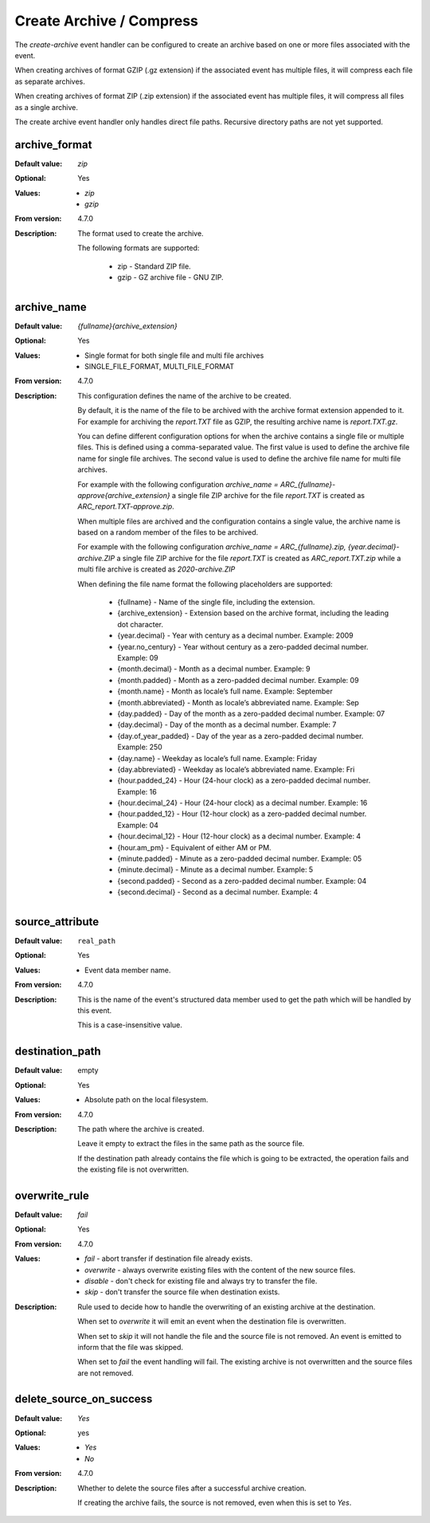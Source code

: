 Create Archive / Compress
=========================

The `create-archive` event handler can be configured to create an archive
based on one or more files associated with the event.

When creating archives of format GZIP (.gz extension) if the associated
event has multiple files, it will compress each file as separate archives.

When creating archives of format ZIP (.zip extension) if the associated
event has multiple files, it will compress all files as a single archive.

The create archive event handler only handles direct file paths.
Recursive directory paths are not yet supported.


archive_format
--------------

:Default value: `zip`
:Optional: Yes
:Values: * `zip`
         * `gzip`
:From version: 4.7.0
:Description:
    The format used to create the archive.

    The following formats are supported:

     * zip - Standard ZIP file.
     * gzip - GZ archive file - GNU ZIP.


archive_name
------------

:Default value: `{fullname}{archive_extension}`
:Optional: Yes
:Values: * Single format for both single file and multi file archives
         * SINGLE_FILE_FORMAT, MULTI_FILE_FORMAT
:From version: 4.7.0
:Description:
    This configuration defines the name of the archive to be created.

    By default, it is the name of the file to be archived with the archive
    format extension appended to it.
    For example for archiving the `report.TXT` file as GZIP, the resulting
    archive name is `report.TXT.gz`.

    You can define different configuration options for when the archive
    contains a single file or multiple files.
    This is defined using a comma-separated value.
    The first value is used to define the archive file name for single file
    archives.
    The second value is used to define the archive file name for multi file
    archives.

    For example with the following configuration
    `archive_name = ARC_{fullname}-approve{archive_extension}`
    a single file ZIP archive for the file `report.TXT` is created as
    `ARC_report.TXT-approve.zip`.

    When multiple files are archived and the configuration contains a single
    value, the archive name is based on a random member of the files to be
    archived.

    For example with the following configuration
    `archive_name = ARC_{fullname}.zip, {year.decimal}-archive.ZIP`
    a single file ZIP archive for the file `report.TXT` is created as
    `ARC_report.TXT.zip` while a multi file archive is created as
    `2020-archive.ZIP`

    When defining the file name format the following placeholders are
    supported:

        * {fullname} - Name of the single file, including the extension.
        * {archive_extension} - Extension based on the archive format,
          including the leading dot character.
        * {year.decimal} - Year with century as a decimal number. Example: 2009
        * {year.no_century} - Year without century as a zero-padded decimal
          number. Example: 09
        * {month.decimal} - Month as a decimal number. Example: 9
        * {month.padded} - Month as a zero-padded decimal number. Example: 09
        * {month.name} - Month as locale’s full name. Example: September
        * {month.abbreviated} - Month as locale’s abbreviated name.
          Example: Sep
        * {day.padded} - Day of the month as a zero-padded decimal number.
          Example: 07
        * {day.decimal} - Day of the month as a decimal number. Example: 7
        * {day.of_year_padded} - Day of the year as a zero-padded decimal
          number. Example: 250
        * {day.name} - Weekday as locale’s full name. Example: Friday
        * {day.abbreviated} - Weekday as locale’s abbreviated name.
          Example: Fri
        * {hour.padded_24} - Hour (24-hour clock) as a zero-padded decimal
          number. Example: 16
        * {hour.decimal_24} - Hour (24-hour clock) as a decimal number.
          Example: 16
        * {hour.padded_12} - Hour (12-hour clock) as a zero-padded decimal
          number. Example: 04
        * {hour.decimal_12} - Hour (12-hour clock) as a decimal number.
          Example: 4
        * {hour.am_pm} - Equivalent of either AM or PM.
        * {minute.padded} - Minute as a zero-padded decimal number.
          Example: 05
        * {minute.decimal} - Minute as a decimal number. Example: 5
        * {second.padded} - Second as a zero-padded decimal number.
          Example: 04
        * {second.decimal} - Second as a decimal number. Example: 4


source_attribute
----------------

:Default value: ``real_path``
:Optional: Yes
:Values: * Event data member name.
:From version: 4.7.0
:Description:
    This is the name of the event's structured data member used to get the
    path which will be handled by this event.

    This is a case-insensitive value.


destination_path
----------------

:Default value: empty
:Optional: Yes
:Values: * Absolute path on the local filesystem.
:From version: 4.7.0
:Description:
    The path where the archive is created.

    Leave it empty to extract the files in the same path as the source file.

    If the destination path already contains the file which is
    going to be extracted, the operation fails and the existing
    file is not overwritten.


overwrite_rule
--------------

:Default value: `fail`
:Optional: Yes
:From version: 4.7.0
:Values:
    * `fail` - abort transfer if destination file already exists.
    * `overwrite` - always overwrite existing files with the content
      of the new source files.
    * `disable` - don't check for existing file and always try to transfer the
      file.
    * `skip` - don't transfer the source file when destination exists.

:Description:
    Rule used to decide how to handle the overwriting of an
    existing archive at the destination.

    When set to `overwrite` it will emit an event when the destination
    file is overwritten.

    When set to `skip` it will not handle the file and the source file
    is not removed.
    An event is emitted to inform that the file was skipped.

    When set to `fail` the event handling will fail.
    The existing archive is not overwritten and the source files are not
    removed.


delete_source_on_success
------------------------

:Default value: `Yes`
:Optional: yes
:Values: * `Yes`
         * `No`
:From version: 4.7.0
:Description:
    Whether to delete the source files after a successful archive creation.

    If creating the archive fails,
    the source is not removed, even when this is set to `Yes`.

